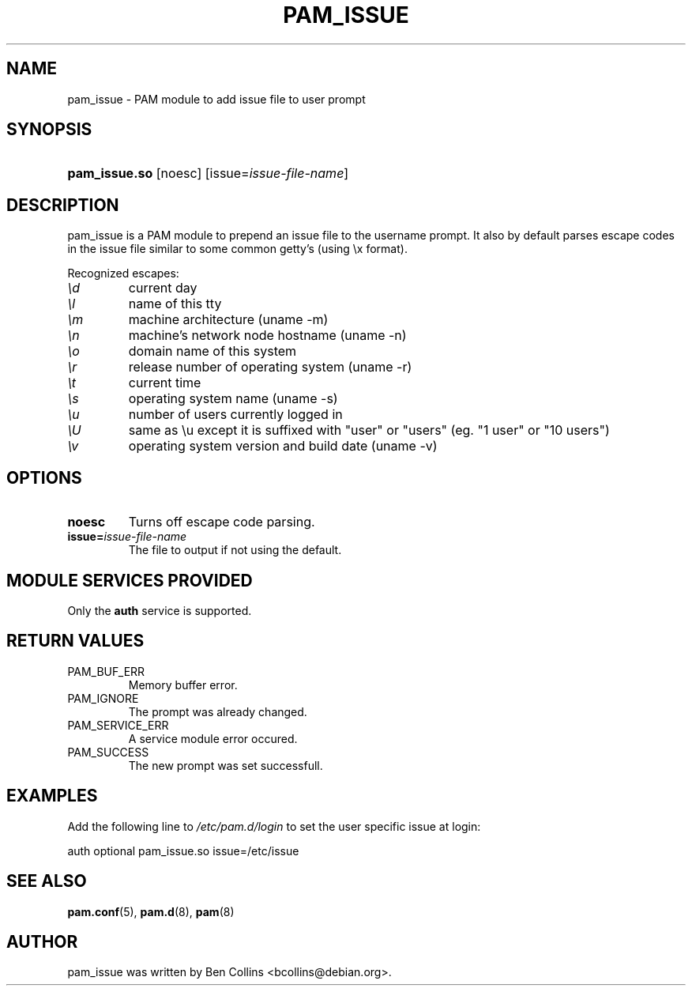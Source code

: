 .\" ** You probably do not want to edit this file directly **
.\" It was generated using the DocBook XSL Stylesheets (version 1.69.1).
.\" Instead of manually editing it, you probably should edit the DocBook XML
.\" source for it and then use the DocBook XSL Stylesheets to regenerate it.
.TH "PAM_ISSUE" "8" "06/01/2006" "Linux\-PAM Manual" "Linux\-PAM Manual"
.\" disable hyphenation
.nh
.\" disable justification (adjust text to left margin only)
.ad l
.SH "NAME"
pam_issue \- PAM module to add issue file to user prompt
.SH "SYNOPSIS"
.HP 13
\fBpam_issue.so\fR [noesc] [issue=\fIissue\-file\-name\fR]
.SH "DESCRIPTION"
.PP
pam_issue is a PAM module to prepend an issue file to the username prompt. It also by default parses escape codes in the issue file similar to some common getty's (using \\x format).
.PP
Recognized escapes:
.TP
\fI\\d\fR
current day
.TP
\fI\\l\fR
name of this tty
.TP
\fI\\m\fR
machine architecture (uname \-m)
.TP
\fI\\n\fR
machine's network node hostname (uname \-n)
.TP
\fI\\o\fR
domain name of this system
.TP
\fI\\r\fR
release number of operating system (uname \-r)
.TP
\fI\\t\fR
current time
.TP
\fI\\s\fR
operating system name (uname \-s)
.TP
\fI\\u\fR
number of users currently logged in
.TP
\fI\\U\fR
same as \\u except it is suffixed with "user" or "users" (eg. "1 user" or "10 users")
.TP
\fI\\v\fR
operating system version and build date (uname \-v)
.SH "OPTIONS"
.PP
.TP
\fBnoesc\fR
Turns off escape code parsing.
.TP
\fBissue=\fR\fB\fIissue\-file\-name\fR\fR
The file to output if not using the default.
.SH "MODULE SERVICES PROVIDED"
.PP
Only the
\fBauth\fR
service is supported.
.SH "RETURN VALUES"
.PP
.TP
PAM_BUF_ERR
Memory buffer error.
.TP
PAM_IGNORE
The prompt was already changed.
.TP
PAM_SERVICE_ERR
A service module error occured.
.TP
PAM_SUCCESS
The new prompt was set successfull.
.SH "EXAMPLES"
.PP
Add the following line to
\fI/etc/pam.d/login\fR
to set the user specific issue at login:
.sp
.nf
        auth optional pam_issue.so issue=/etc/issue
      
.fi
.sp
.SH "SEE ALSO"
.PP
\fBpam.conf\fR(5),
\fBpam.d\fR(8),
\fBpam\fR(8)
.SH "AUTHOR"
.PP
pam_issue was written by Ben Collins <bcollins@debian.org>.
